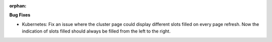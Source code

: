 :orphan:

**Bug Fixes**

-  Kubernetes: Fix an issue where the cluster page could display different slots filled on every
   page refresh. Now the indication of slots filled should always be filled from the left to the
   right.
